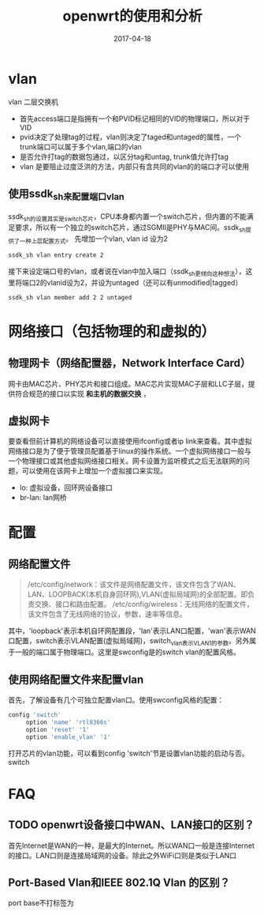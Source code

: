 #+TITLE: openwrt的使用和分析
#+DATE: 2017-04-18
#+LAYOUT: post
#+TAGS: WiFi
#+CATEGORIES: WiFi

* vlan
  vlan 二层交换机

  - 首先access端口是指拥有一个和PVID标记相同的VID的物理端口，所以对于VID
  - pvid决定了处理tag的过程，vlan则决定了taged和untaged的属性，一个trunk端口可以属于多个vlan,端口的vlan
  - 是否允许打tag的数据包通过，以区分tag和untag, trunk值允许打tag
  - vlan 是要阻止过度泛洪的方法，内部只有含共同的vlan的的端口才可以使用
** 使用ssdk_sh来配置端口vlan
   ssdk_sh的设置其实是switch芯片，CPU本身都内置一个switch芯片，但内置的不能满足要求，所以有一个独立的switch芯片，通过SGMII是PHY与MAC间。ssdk_sh提供了一种上层配置方式。
   先增加一个vlan, vlan id 设为2
   #+BEGIN_SRC sh
   ssdk_sh vlan entry create 2
   #+END_SRC
   接下来设定端口号的vlan，或者说在vlan中加入端口（ssdk_sh更倾向这种想法），这里将端口2的vlanid设为2，并设为untaged（还可以有unmodified|tagged）
   #+BEGIN_SRC sh
   ssdk_sh vlan member add 2 2 untaged
   #+END_SRC

* 网络接口（包括物理的和虚拟的）
** 物理网卡（网络配置器，Network Interface Card）
   网卡由MAC芯片、PHY芯片和接口组成。MAC芯片实现MAC子层和LLC子层，提供符合规范的接口以实现 *和主机的数据交换* ，
** 虚拟网卡
  要查看但前计算机的网络设备可以直接使用ifconfig或者ip link来查看。其中虚拟网络接口是为了便于管理员配置基于linux的操作系统。一个虚拟网络接口一般与一个物理接口或其他虚拟网络接口相关。网卡设置为监听模式之后无法联网的问题，可以使用在该网卡上增加一个虚拟接口来实现。
  - lo: 虚拟设备，回环网设备接口
  - br-lan: lan网桥
* 配置
** 网络配置文件
   #+BEGIN_QUOTE
   /etc/config/network：该文件是网络配置文件，该文件包含了WAN、LAN、LOOPBACK(本机自身回环网),VLAN(虚拟局域网)的全部配置。即负责交换、接口和路由配置。
   /etc/config/wireless：无线网络的配置文件，该文件包含了无线网络的协议，参数，速率等信息。
   #+END_QUOTE
   其中，'loopback'表示本机自环网配置段，'lan'表示LAN口配置，'wan'表示WAN口配置，switch表示VLAN配置(虚拟局域网)，switch_vlan表示VLAN1的参数。另外属于一般的端口属于物理端口。这里是swconfig是的switch vlan的配置风格。
** 使用网络配置文件来配置vlan
   首先，了解设备有几个可独立配置vlan口。使用swconfig风格的配置：
   #+BEGIN_SRC sh
   config 'switch'
        option 'name' 'rtl8366s'
        option 'reset' '1'
        option 'enable_vlan' '1'
   #+END_SRC
   打开芯片的vlan功能，可以看到config 'switch'节是设置vlan功能的启动与否。switch
* FAQ
** TODO openwrt设备接口中WAN、LAN接口的区别？
   首先Internet是WAN的一种，是最大的Internet。所以WAN口一般是连接Internet的接口。LAN口则是连接局域网的设备。除此之外WiFi口则是类似于LAN口
** Port-Based Vlan和IEEE 802.1Q Vlan 的区别？
   port base不打标签为
